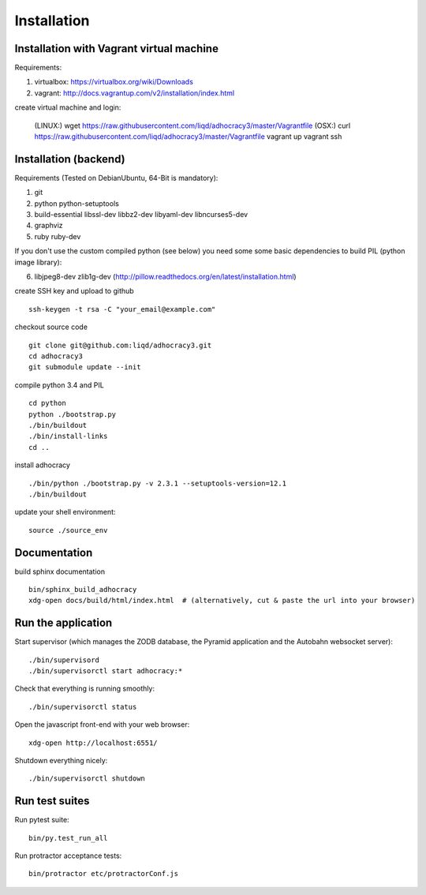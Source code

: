 Installation
==============

Installation with Vagrant virtual machine
-----------------------------------------

Requirements:

1. virtualbox: https://virtualbox.org/wiki/Downloads
2. vagrant: http://docs.vagrantup.com/v2/installation/index.html

create virtual machine and login:

    (LINUX:)    wget https://raw.githubusercontent.com/liqd/adhocracy3/master/Vagrantfile
    (OSX:)      curl https://raw.githubusercontent.com/liqd/adhocracy3/master/Vagrantfile
    vagrant up
    vagrant ssh


Installation (backend)
----------------------

Requirements (Tested on Debian\Ubuntu,  64-Bit is mandatory):

1. git
2. python python-setuptools
3. build-essential libssl-dev libbz2-dev libyaml-dev libncurses5-dev
4. graphviz
5. ruby ruby-dev

If you don't use the custom compiled python (see below) you need some
some basic dependencies to build PIL (python image library):

6. libjpeg8-dev zlib1g-dev (http://pillow.readthedocs.org/en/latest/installation.html)

create SSH key and upload to github ::

    ssh-keygen -t rsa -C "your_email@example.com"

checkout source code ::

    git clone git@github.com:liqd/adhocracy3.git
    cd adhocracy3
    git submodule update --init

compile python 3.4 and PIL ::

    cd python
    python ./bootstrap.py
    ./bin/buildout
    ./bin/install-links
    cd ..

install adhocracy ::

    ./bin/python ./bootstrap.py -v 2.3.1 --setuptools-version=12.1
    ./bin/buildout

update your shell environment::

    source ./source_env


Documentation
-------------

build sphinx documentation ::

    bin/sphinx_build_adhocracy
    xdg-open docs/build/html/index.html  # (alternatively, cut & paste the url into your browser)


Run the application
-------------------

Start supervisor (which manages the ZODB database, the Pyramid application
and the Autobahn websocket server)::

    ./bin/supervisord
    ./bin/supervisorctl start adhocracy:*

Check that everything is running smoothly::

    ./bin/supervisorctl status


Open the javascript front-end with your web browser::

    xdg-open http://localhost:6551/

Shutdown everything nicely::

    ./bin/supervisorctl shutdown


Run test suites
---------------

Run pytest suite::

    bin/py.test_run_all

Run protractor acceptance tests::

    bin/protractor etc/protractorConf.js
